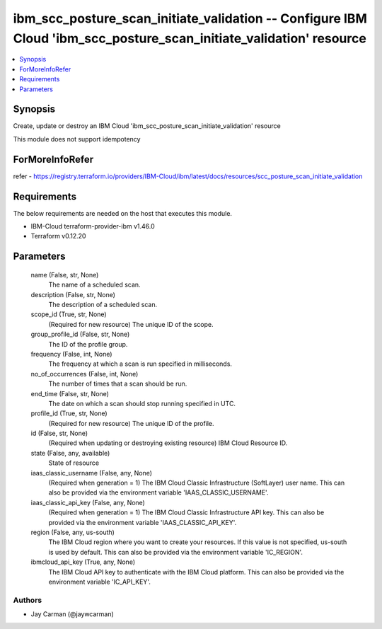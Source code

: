 
ibm_scc_posture_scan_initiate_validation -- Configure IBM Cloud 'ibm_scc_posture_scan_initiate_validation' resource
===================================================================================================================

.. contents::
   :local:
   :depth: 1


Synopsis
--------

Create, update or destroy an IBM Cloud 'ibm_scc_posture_scan_initiate_validation' resource

This module does not support idempotency


ForMoreInfoRefer
----------------
refer - https://registry.terraform.io/providers/IBM-Cloud/ibm/latest/docs/resources/scc_posture_scan_initiate_validation

Requirements
------------
The below requirements are needed on the host that executes this module.

- IBM-Cloud terraform-provider-ibm v1.46.0
- Terraform v0.12.20



Parameters
----------

  name (False, str, None)
    The name of a scheduled scan.


  description (False, str, None)
    The description of a scheduled scan.


  scope_id (True, str, None)
    (Required for new resource) The unique ID of the scope.


  group_profile_id (False, str, None)
    The ID of the profile group.


  frequency (False, int, None)
    The frequency at which a scan is run specified in milliseconds.


  no_of_occurrences (False, int, None)
    The number of times that a scan should be run.


  end_time (False, str, None)
    The date on which a scan should stop running specified in UTC.


  profile_id (True, str, None)
    (Required for new resource) The unique ID of the profile.


  id (False, str, None)
    (Required when updating or destroying existing resource) IBM Cloud Resource ID.


  state (False, any, available)
    State of resource


  iaas_classic_username (False, any, None)
    (Required when generation = 1) The IBM Cloud Classic Infrastructure (SoftLayer) user name. This can also be provided via the environment variable 'IAAS_CLASSIC_USERNAME'.


  iaas_classic_api_key (False, any, None)
    (Required when generation = 1) The IBM Cloud Classic Infrastructure API key. This can also be provided via the environment variable 'IAAS_CLASSIC_API_KEY'.


  region (False, any, us-south)
    The IBM Cloud region where you want to create your resources. If this value is not specified, us-south is used by default. This can also be provided via the environment variable 'IC_REGION'.


  ibmcloud_api_key (True, any, None)
    The IBM Cloud API key to authenticate with the IBM Cloud platform. This can also be provided via the environment variable 'IC_API_KEY'.













Authors
~~~~~~~

- Jay Carman (@jaywcarman)

